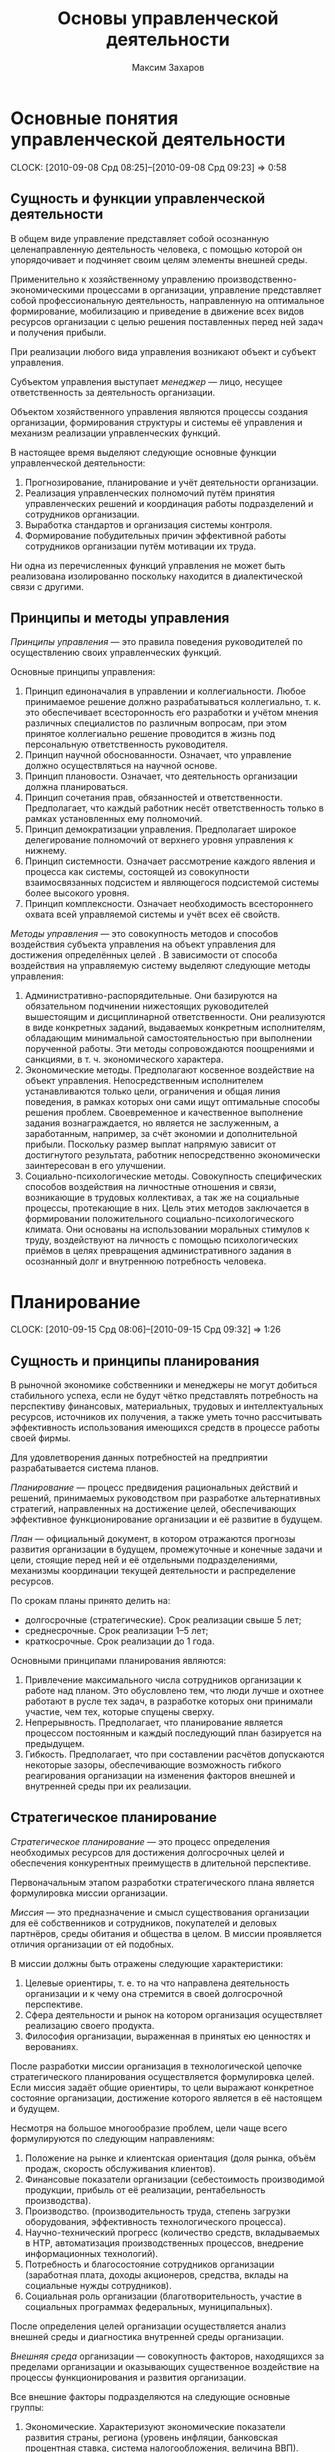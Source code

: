 #+TITLE: Основы управленческой деятельности
#+AUTHOR: Максим Захаров
#+STARTUP: indent

* Основные понятия управленческой деятельности
  CLOCK: [2010-09-08 Срд 08:25]--[2010-09-08 Срд 09:23] =>  0:58

** Сущность и функции управленческой деятельности

В общем виде управление представляет собой осознанную целенаправленную деятельность человека, с помощью которой он упорядочивает и подчиняет своим целям элементы внешней среды.

Применительно к хозяйственному управлению производственно-экономическими процессами в организации, управление представляет собой профессиональную деятельность, направленную на оптимальное формирование, мобилизацию и приведение в движение всех видов ресурсов организации с целью решения поставленных перед ней задач и получения прибыли.

При реализации любого вида управления возникают объект и субъект управления.

Субъектом управления выступает /менеджер/ --- лицо, несущее ответственность за деятельность организации.

Объектом хозяйственного управления являются процессы создания организации, формирования структуры и системы её управления и механизм реализации управленческих функций.

В настоящее время выделяют следующие основные функции управленческой деятельности:
1) Прогнозирование, планирование и учёт деятельности организации.
2) Реализация управленческих полномочий путём принятия управленческих решений и координация работы подразделений и сотрудников организации.
3) Выработка стандартов и организация системы контроля.
4) Формирование побудительных причин эффективной работы сотрудников организации путём мотивации их труда.

Ни одна из перечисленных функций управления не может быть реализована изолированно поскольку находится в диалектической связи с другими.

** Принципы и методы управления

/Принципы управления/ --- это правила поведения руководителей по осуществлению своих управленческих функций.

Основные принципы управления:
1) Принцип единоначалия в управлении и коллегиальности. Любое принимаемое решение должно разрабатываться коллегиально, т. к. это обеспечивает всесторонность его разработки и учётом мнения различных специалистов по различным вопросам, при этом принятое коллегиально решение проводится в жизнь под персональную ответственность руководителя.
2) Принцип научной обоснованности. Означает, что управление должно осуществляться на научной основе.
3) Принцип плановости. Означает, что деятельность организации должна планироваться.
4) Принцип сочетания прав, обязанностей и ответственности. Предполагает, что каждый работник несёт ответственность только в рамках установленных ему полномочий.
5) Принцип демократизации управления. Предполагает широкое делегирование полномочий от верхнего уровня управления к нижнему.
6) Принцип системности. Означает рассмотрение каждого явления и процесса как системы, состоящей из совокупности взаимосвязанных подсистем и являющегося подсистемой системы более высокого уровня.
7) Принцип комплексности. Означает необходимость всестороннего охвата всей управляемой системы и учёт всех её свойств.

/Методы управления/ --- это совокупность методов и способов воздействия субъекта управления на объект управления для достижения определённых целей . В зависимости от способа воздействия на управляемую систему выделяют следующие методы управления:
1) Административно-распорядительные. Они базируются на обязательном подчинении нижестоящих руководителей вышестоящим и дисциплинарной ответственности. Они реализуются в виде конкретных заданий, выдаваемых конкретным исполнителям, обладающим минимальной самостоятельностью при выполнении порученной работы. Эти методы сопровождаются поощрениями и санкциями, в т. ч. экономического характера.
2) Экономические методы. Предполагают косвенное воздействие на объект управления. Непосредственным исполнителем устанавливаются только цели,  ограничения и общая линия поведения, в рамках которых они сами ищут оптимальные способы решения проблем. Своевременное и качественное выполнение задания вознаграждается, но является не заслуженным, а заработанным, например, за счёт экономии и дополнительной прибыли. Поскольку размер выплат напрямую зависит от достигнутого результата, работник непосредственно экономически заинтересован в его улучшении.
3) Социально-психологические методы. Совокупность специфических способов воздействия на личностные отношения и связи, возникающие в трудовых коллективах, а так же на социальные процессы, протекающие в них. Цель этих методов заключается в формировании положительного социально-психологического климата. Они основаны на использовании моральных стимулов к труду, воздействуют на личность с помощью психологических приёмов в целях превращения административного задания в осознанный долг и внутреннюю потребность человека.

* Планирование
  CLOCK: [2010-09-15 Срд 08:06]--[2010-09-15 Срд 09:32] =>  1:26
  
** Сущность и принципы планирования

В рыночной экономике собственники и менеджеры не могут добиться стабильного успеха, если не будут чётко представлять потребность на перспективу финансовых, материальных, трудовых и интеллектуальных ресурсов, источников их получения, а также уметь точно рассчитывать эффективность использования имеющихся средств в процессе работы своей фирмы.

Для удовлетворения данных потребностей на предприятии разрабатывается система планов.

/Планирование/ --- процесс предвидения рациональных действий и решений, принимаемых руководством при разработке альтернативных стратегий, направленных на достижение целей, обеспечивающих эффективное функционирование организации и её развитие в будущем.

/План/ --- официальный документ, в котором отражаются прогнозы развития организации в будущем, промежуточные и конечные задачи и цели, стоящие перед ней и её отдельными подразделениями, механизмы координации текущей деятельности и распределение ресурсов.

По срокам планы принято делить на:
- долгосрочные (стратегические). Срок реализации свыше 5 лет;
- среднесрочные. Срок реализации 1--5 лет;
- краткосрочные. Срок реализации до 1 года.

Основными принципами планирования являются:
1) Привлечение максимального числа сотрудников организации к работе над планом. Это обусловлено тем, что люди лучше и охотнее работают в русле тех задач, в разработке которых они принимали участие, чем тех, которые спущены сверху.
2) Непрерывность. Предполагает, что планирование является процессом постоянным и каждый последующий план базируется на предыдущем.
3) Гибкость. Предполагает, что при составлении расчётов допускаются некоторые зазоры, обеспечивающие возможность гибкого реагирования организации на изменения факторов внешней и внутренней среды при их реализации.

** Стратегическое планирование

/Стратегическое планирование/ --- это процесс определения необходимых ресурсов для достижения долгосрочных целей и обеспечения конкурентных преимуществ в длительной перспективе.

Первоначальным этапом разработки стратегического плана является формулировка миссии организации.

/Миссия/ --- это предназначение и смысл существования организации для её собственников и сотрудников, покупателей и деловых партнёров, среды обитания и общества в целом. В миссии проявляется отличия организации от ей подобных.

В миссии должны быть отражены следующие характеристики:
1) Целевые ориентиры, т. е. то на что направлена деятельность организации и к чему она стремится в своей долгосрочной перспективе.
2) Сфера деятельности и рынок на котором организация осуществляет реализацию своего продукта.
3) Философия организации, выраженная в принятых ею ценностях и верованиях.

После разработки миссии организация в технологической цепочке стратегического планирования осуществляется формулировка целей. Если миссия задаёт общие ориентиры, то цели выражают конкретное состояние организации, достижение которого является в её настоящем и будущем.

Несмотря на большое многообразие проблем, цели чаще всего формулируются по следующим направлениям:
1) Положение на рынке и клиентская ориентация (доля рынка, объём продаж, скорость обслуживания клиентов).
2) Финансовые показатели организации (себестоимость производимой продукции, прибыль от её реализации, рентабельность производства).
3) Производство. (производительность труда, степень загрузки оборудования, эффективность технологического процесса).
4) Научно-технический прогресс (количество средств, вкладываемых в НТР, автоматизация производственных процессов, внедрение информационных технологий).
5) Потребность и благосостояние сотрудников организации (заработная плата, доходы акционеров, средства, вклады на социальные нужды сотрудников).
6) Социальная роль организации (благотворительность, участие в социальных программах федеральных, муниципальных).

После определения целей организации осуществляется анализ внешней среды и диагностика внутренней среды организации.

/Внешняя среда/ организации --- совокупность факторов, находящихся за пределами организации и оказывающих существенное воздействие на процессы функционирования и развития организации.

Все внешние факторы подразделяются на следующие основные группы:
1) Экономические. Характеризуют экономические показатели развития страны, региона (уровень инфляции, банковская процентная ставка, система налогообложения, величина ВВП).
2) Политические. Характеризуют основную политику государства в тех или иных отраслях народного хозяйства, деятельность политических партий.
3) Технологические. Характеризуют возможность появления новых технологий и техники в различных сферах народного хозяйства.
4) Социально-демографический. Характеризует динамику рождаемости и смертности, уровень образования населения.
5) Конкурентные. Характеризуют деятельность конкурента на выбранном сегменте рынка.
6) Потребители. Характеризуются ёмкостью рынка, изменением потребительских предпочтений, приверженностью потребителей торговой марке.
7) Поставщики. Количество поставщиков и возможность из влияния на деятельность организации.

Диагностика внутренней среды организации осуществляется по следующим основным направлениям:
1) Маркетинг:
   - политика ценообразования;
   - система продвижения предложения продукта.
2) Финансы:
   - рентабельность производства;
   - финансовая устойчивость;
   - платёжеспособность предприятия.
3) Производство:
   - эффективность использования производственных мощностей;
   - эффективность системы сбыта и снабжения;
   - эффективность системы транспортировки и складирования товара.
4) Персонал:
   - уровень квалификации сотрудников;
   - эффективность система подготовки и переподготовки кадров;
   - эффективность система мотивации сотрудников.
5) Организационная структура:
   - эффективность системы коммуникации между структурными подразделениями;
   - распределение полномочий и  ответственности;
   - соответствие организационной структуры предприятия современным условиям.

<2010-09-22 Срд>
Для анализа возможностей угроз, возникающих во внешней среде организации, а также сильных и слабых сторон применяется метод SWOT.

Этот метод предполагает построение матрицы.

|                | Возможность | Угроза |
|----------------+-------------+--------|
| Сильн. стороны | СИВ         | СИУ    |
| Слаб. стороны  | СЛВ         | СЛУ    | 

После проведения SWOT-анализа разрабатывается стратегия организации, которая формируется в достаточно общих выражениях и затем детализируется при разработке текущих планов.

Стратегия разрабатывается применительно к двум процессам:
- функционирования организации,
- и её развития.

/Стратегия функционирования/ может строится в трёх вариантах:
1) Стратегия лидерства в снижении издержек. Ориентирует организацию на получение дополнительной прибыли за счёт снижения постоянных издержек.
2) Стратегия дифференциации. Состоит в концентрации усилий организации в определённых приоритетных направлениях, где она пытается достичь превосходства над другими.
3) Стратегия фокусирования. Основывается на достижении конкурентных преимуществ в определённом сегменте отраслевого рынка путём реализации одного из вышеуказанного вариантов.

/Стратегия развития/ может разрабатываться по одному из следующих вариантов:
1) Стратегия роста. Предполагает завоевание значительной доли рынка в короткий период времени. Она разрабатывается, как правило, для инновационных продуктов или видов деятельности.
2) Стратегия умеренного роста. Предполагает постепенное увеличение доли рынка и присуще организациям, твёрдо стоящим в бизнесе и действующем в традиционных сферах.
3) Стратегия сокращения масштабов. Возникает в периоды перестройки, когда необходимо избавиться от всего устаревшего.
4) Комбинированная стратегия. Предполагает сочетание различных вариантов, в результате чего одни подразделения организации развиваются быстро, другие умеренно, третьи сокращают масштабы своей деятельности.

** Бизнес-план как основа стратегического планирования

Бизнес-план является специфической формой стратегического плана и обычно разрабатывается при создании организации, при расширении масштабов её деятельности, привлечении крупных займов и инвестиций и т. д.

Унифицированная структура типового бизнес-плана имеет следующий вид:
1) Обобщённое резюме. Здесь в краткой форме приводятся данные о фирме, описание товара, являющего основным объектом разрабатываемого проекта, краткая характеристика производства, если оно существует или параметры планируемого производства, сумма необходимых инвестиций. Объём данного раздела не должен превышать двух страниц. Он оформляется после того, как разработаны все другие разделы бизнес-плана.
2) Описание товара или услуги. Здесь представляются основные свойства товара и их основные преимущества по сравнению с существующими на рынке.
3) Конкуренты и конкурентоспособность товара. Здесь представляются данные об основных конкурентах, существующих на рынке, а также об их положении на данном рынке. Здесь также анализируется основные преимущества и недостатки вновь организуемого бизнеса по сравнению с потенциальными конкурентами.
4) Изучение рынка товара. Здесь производится сегментация рынка, определяется ёмкость данного сегмента рынка, выявляются потребительские предпочтения, определяется степень приверженности потребителя к тем или иным торговым маркам, здесь же указывается прогнозируемый объём продаж.
5) План маркетинга. Описывается политика продвижения и предложения товара, а также система ценообразования.
6) План производства. Указывается состав и структура необходимого оборудования, определяется численность персонала организации, отражается организационная структура управления предприятием, устанавливается организационно-правовая форма хозяйства.
7) Финансовый план. Здесь отражаются все необходимые затраты на реализацию проекта, а также возможные доходы; устанавливается срок окупаемости проекта. Как правило, расчёты представляются следующим образом:
   - первый год --- помесячно;
   - второй год --- поквартально;
   - третий --- погодично.
8) Приложение. Включает документы, позволяющие подтвердить или дать более детальное представление об информации, приведённой в бизнес-плане.

** Текущее планирование

Текущее планирование представляется краткосрочными и оперативными планами.

/Краткосрочные планы/ охватывают годовой период. Они разрабатываются на уровне предприятия в виде производственной программы на основании поступивших заказов, после чего конкретизируется для отдельных цехов на год квартал или месяц. В этих планах отражаются данные о необходимом количестве работников, размере материальных затрат.

/Оперативные планы/ представляют собой задание для участков и бригад с учётом возможностей их выполнения на каждом рабочем месте.

* Стиль руководства коллективом

** Руководитель и его функции

На различных уровнях в управленческой иерархии можно выделить 3 типа руководителей:
1) Высшего звена.
2) Среднего звена.
3) Низового звена.

Основные задачи руководителей высшего звена организации состоят в определении её миссии, политики, стандартов деятельности, формирование организационной структуры и системы управления.

Высшее руководство реализуется в составе команды, которую подбирает первое лицо, занимающее свою должность на основании контракта с собственником и несущее полную ответственность за состояние и результаты работы организации.

Руководители среднего звена назначаются и освобождаются от должности первым лицом и несут ответственность перед ним за выполнение полученных заданий и сохранность имущества вверенных ему подразделений они управляют деятельностью своих подразделений.

В рамках компетенции им представлено право решать кадровые вопросы, поощрять и наказывать своих подчинённых.

Руководители низового звена работают непосредственно с исполнителями и несут полную ответственность за их работу.

Руководители всех звеньев помимо официальных обязанностей несут неофициальные. Они состоят в справедливом и уважительном отношении к работникам, проявлении интереса к их здоровью, личным проблемам, всестороннем содействии в профессиональной деятельности и всесторонней помощи.

Руководители выполняют следующие управленческие функции:
1) Межличностные ---  увлекает сотрудников на достижение целей и обеспечивает взаимодействие специалистов команды управления.
2) Информационная --- является центров, концентрирующем информацию и распространяющем её среди подчинённых.
3) Решающая --- планирует и начинает изменения в организации, координирует деятельность специалистов в нестандартных ситуациях и распределяет ресурсы.

По отношению к организации и взаимодействию с ней руководителя подразделяются на:
1) Ориентированные на себя. Стремятся к безраздельной власти и, использую своих подчиненных, воюют против всех, внутренне считая их если не реальными, то потенциальными врагами. В зависимости от используемой тактики, они делятся на "львов", действующих в открытую и "лис", занимающихся интригами. Такие руководители на практике больше разрушают, чем создают.
2) Ориентированные на организацию. Такие руководители обладают следующими качествами:
   - профессиональные:
     + широта взглядов, базирующаяся на эрудиции и знаниях;
     + стремление к приобретению новых знаний;
     + критическое восприятие и переосмысление окружающей действительности;
     + поиск новых форм и методов работы;
   - личные:
     + высокие моральные стандарты;
     + высокие уровень внутренней культуры;
     + психическое и физическое здоровье;
     + отзывчивость, благожелательное отношение к людям;
   - деловые:
     + стремление к лидерству в любых обстоятельствах;
     + контактность и коммуникабельность;
     + инициативность;
     + способность управлять собой, рабочим временем и окружающими;
     + готовность идти на риск и увлекать за собой подчинённых.

** Власть и способы её реализации

Власть означает способность определённой личности влиять на окружающих с целью подчинения их своей воле. Руководителю она позволяет осуществлять управление и направлять действия подчинённых в русла интересов организации.

Власть бывает формальной и реальной.

/Формальная власть/ --- это власть должности, обусловленная официальным местом лица в структуре управления. Она измеряется числом подчинённых или объёмом подконтрольных ресурсов, либо тем и другим.

/Реальная власть/ --- это власть как должности, так и авторитета. Она обусловлена местом лица в официальной и неофициальной системе отношений и измеряется числом людей, которые неформально готовы подчиниться данному лицу.

Существует несколько форма власти:
1) Власть принуждения. Основана на зависимости и страхе, что отказ от выполнения требований того, в чьих руках находится власть повлечёт за собой негативные последствий. Однако данная форма власти малоэффективна, т. к. действует только в ограниченных зонах контроля и не создаёт у исполнителей заинтересованности в работе и стимула к труду.
2) Власть на ресурсы. Основана на власти над материальными ресурсами, в т. ч. и денежными, которые позволяют их обладателями диктовать свою волю другим.
3) Власть внутреннего подчинения. Основана на 3 основных причинах внутренней потребности подчинения:
   - традиции;
   - личной харизмы;
   - убеждённости.

Прочность власти зависит от многих субъективных обстоятельств, но в целом имеет тенденцию к ослаблению. Это обусловлено следующими факторами:
1) Сокращается разрыв уровня образования между руководителями и подчинёнными.
2) Основу организации начинают составлять узкие специалисты, обладающие уникальной квалификацией, и, в этой связи, малоподвластные.
3) Со временем уменьшаются традиции в жизни цивилизованных стран.

** Основы и концепции лидерства

Должность создаёт предпосылки для лидерства, но автоматически таковым его не делает. В коллективе с уровнем развития выше среднего лидер является эмоциональным центром, готовым подбодрить и помочь. В коллективе с высоким уровнем развития лидер является источником идей и консультантом по самым сложным проблемам.

Лидер часто вступает в конфликт с администрацией, если её решения противоречат интересам представляемого им коллектива. Бороться с этим явлением практически невозможно, т. к. давление на лидера вызывает у коллектива ещё большее сплочение и противостояние администрации, поэтому администрации лучше идти на компромисс, предложив лидеру официальную должность, тем самым совместив границы формального и неформального коллектива.

Существует несколько концепций лидерства. Представители первой концепции утверждали, что лидерские качества являются врождёнными и их невозможно воспитать. Представители второй концепции считали, что главную роль в деле становления лидера играют не личные качества человека, а манера его взаимоотношений с окружающими. При этом этим манерам можно научить любого человека. Представители третьей теории утверждали, что лидер должен уметь находить наиболее подходящий стиль руководства в зависимости не только от качеств и манер поведения коллектива, но и от характера конкретной ситуации, которую сам лидер для достижения успеха должен правильно понимать.  

** Стиль управления

/Стиль управления/ --- это своеобразный метод воздействия на подчинённых с целью получения необходимого результата. Различают одномерные и многомерные стили управления.

Одномерные обусловлены каким-то одним фактором управления. Среди них выделяют:
1) Авторитарные. Основываются на отдаче подчинённым в приказной форме распоряжений, не объясняя, как они соотносятся с общими целями и задачами деятельности организации, при этом руководитель определяет не только содержание заданий, но и конкретные способы их выполнения. В данном стиле управления отдаётся предпочтение наказаниям, официальному характеру отношений, дистанцированию с подчинёнными. Этот стиль с успехом используется в кризисных ситуациях, на военной службе и других службах.
2) Демократический. Предполагает, что руководитель доверяет подчинённым по большинству решаемых проблем, прислушивается к их советам, поддерживает с ними полуофициальные отношения. В данном стиле управления преобладает высокая степень децентрализации полномочий.
3) Либеральный. Основывается на том, что руководитель сводит до минимума своё вмешательство в управлении подчинёнными. При данном стиле руководитель ставит перед исполнителями проблему, создаёт необходимые организационные условия, а исполнители самостоятельно определяют способы решения проблемной ситуации.

Многомерные стили представляют собой комплекс мер дополняющих одномерные стили.

* Управление кадрами

** Персонал как объект управления

** Технологии управления персоналом в организации

*** Найм

Управление персоналом в организации начинается с процедуры найма.

/Наём на работу/ --- это ряд действий, направленный на привлечение кандидатов, обладающих качествами, необходимыми для достижения целей, поставленных в организации. Существует два возможных источника найма:
1) Внутренний (из работников организации).
2) Внешний (из людей, до этого никак не связанных с организацией). При отборе кандидатов на вакантную должность используются специальные методики, которые учитывают систему деловых и личностных характеристик претендента.

*** Подбор и расстановка персонала

/Подбор и расстановка персонала/ --- процесс рационального распределения работников организации по структурным подразделениям и рабочим местам с соответствии с принятой в организации системой разделения и кооперации труда с одной стороны и способностями, психофизиологическими и деловыми качествами работников, отвечающими требованиям содержания выполняемой работы с другой стороны. При этом преследуются две цели:
1) Формирование активно действующих трудовых коллективов в рамках структурных подразделений.
2) Создание условий для профессионального роста каждого работника.

Подбора и расстановка кадров производится по следующим принципам:
1) Принцип соответствия. Означает соответствие деловых и нравственных качеств претендента требованиям занимаемых должностей.
2) Принцип перспективности. Основывается на учёте следующих условий:
   - установление возрастного ценза для различных категорий должностей;
   - определение продолжительности периода работы в одной должности и на одном и том же участке работы.
   - возможность изменения профессии или специальности, организация систематического повышения квалификации.
3) Принцип сменяемости. Заключается в том, что лучшему использованию персонала должны способствовать внутри-организационные трудовые перемещения, под которыми понимаются процессы изменения места работников в системе разделения труда, а также смены места приложения труда в рамках организации.

*** Адаптация

/Адаптация/ --- взаимное приспособление работника и организации, основывающееся на постепенной врабатываемости сотрудника в новых профессиональных, социальных и организационно-экономических условиях труда.

Адаптация должна предполагать как знакомство с производственными особенностями организации, так и включение в коммуникационные сети, знакомство с персоналом, корпоративными особенностями и т. д.

*** Планирование и контроль деловой карьеры

Заключается в том, что с момента принятия работника в организацию и до предполагаемого увольнения с работы необходимо организовать планомерное продвижение работника по системы должностей и рабочих мест.

Работник должен знать не только свои перспективы на краткосрочный и долгосрочный период, но и то, каких показателей он должен добиться, чтобы рассчитывать на продвижение по службе.

Процесс планирования карьеры начинается с выявления потребностей, интересов и потенциальных возможностей работника.

Основой планирования карьеры является /карьерограмма/. Это специальный документ, составляемый на 5--10 лет, который содержит с одной стороны обязательства администрации по горизонтальному и вертикальному перемещению работников, а с другой стороны его обязательства повышать уровень образования, квалификации и профессионального мастерства.

** Мотивация персонала

/Мотивация/ представляет собой процесс формирования побудительных причин, оказывающих воздействие на поведение человека в целях более эффективного достижения поставленных задач. В рамках организации это проявляется в более добросовестном, ответственном и настойчивом выполнении сотрудниками служебных обязанностей.

Мотивировать можно деятельность или её результат. Мотивация деятельности выступает в форме текущего поощрения, величина которого должна быть минимальной, чтобы постоянно поддерживать заинтересованность работника в продолжении нужной деятельности и при этом не истощать ресурсы организации.

Мотивировка результата выступает в форме итогового вознаграждения по достигнутым результатам. Оно должно быть справедливым, отражать истинный вклад каждого и создавать стремление работать в будущем ещё лучше.

Мотивация может носить как экономический, так и неэкономический характер.

Суть /экономических мотивов/ состоит в том, что люди в результате выполнения требований, предъявляемых к ней организацией получают определённые материальные выгоды, повышающие их благосостояние. Они могут быть прямыми и косвенными.

/Прямая/ экономическая мотивация выражается в форме денежных доходов, связанных с трудовой деятельностью (заработная плата, премии).

/Косвенная/ экономическая мотивация основана на стимулировании свободным временем. Она выражается в следующих формах:
- сокращённом рабочем дне;
- увеличенном отпуске для компенсации повышенных физических или нервно-эмоциональных затрат;
- скользящем или гибком графике, делающих режим работы более удобным для человека, что позволяет ему заниматься другими делами;
- предоставление отгулов за часть сэкономленного при выполнении работы времени.

К /неэкономическим способам/ мотивации относятся организационные и моральные.

/Огранизационные/ способы включают в себя:
1) Мотивация целями. Должна побудить в сотруднике сознание того, что достижение определённых целей принесёт всему коллективу определённые блага.
2) Мотивация участием в делах организации. Предполагает, что работникам предоставляется право голоса при решении ряда проблем, а также вовлечения в процесс коллективного творчества и консультирование по определённым вопросам.
3) Мотивация обогащением труда. Заключается в предоставлении работникам более содержательной, важной, социально-значимой работы с широкими перспективами должностного и профессионального роста.

К /моральным/ методам мотивации относятся:
1) Личное признание. Его суть состоит в том, что особо отличившиеся работники получают право подписывать документы, в разработке которых они принимали участие, постановке личного клейма, персонально поздравляются организацией по случаю праздников и семейных дат.
2) Публичное признание. Состоит в широком распространении информации о достижениях работников через различные средства информации.
3) Похвала. Она должна следовать за любыми достойными действиями исполнителей. К ней предъявляются следующие требования:
   - дозированность;
   - последовательность;
   - регулярность;
4) Критика. Должна быть неотвратимой, т. е. следовать за допущенными ошибками. Она должна быть конструктивной, стимулировать действий работника, направленные не исправление ошибок и указывать на их возможные варианты. К правилам критики относятся:
   - конфиденциальность;
   - доброжелательность, создаваемая за счёт снижения обвинительного акцента, внесения элементов похвалы;
   - уважительное отношение к личности критикуемого;
   - аргументированность;
   - подчёркивание возможности устранения недостатков и демонстрация готовности придти на помощь.

* Организационная структура управленческой деятельностью в учреждении

** Понятие организация. Её значение в менеджменте

Под организацией понимается объединённая группа лиц, взаимодействующих друг с другом посредством материальных, экономических, правовых и других факторов ради решения стоящих перед ними задач и достижения целей.

Основными признаками организации являются:
1) Наличие цели. То, к чему стремятся все члены организации.
2) Правовой статус. Характеризует обособленность юридического лица, функционирующего на основе определённой организационно-правовой формы.
3) Обособленность. Выражается в замкнутости внутренних процессов, которые обеспечивает наличие границ, отделяющих организацию от внешнего окружения.
4) Саморегулирование. Предполагает возможность в определённых рамках самостоятельно решать те или иные вопросы организационной жизни и по-своему с учётом конкретных обстоятельств и реализовывать внешние команды.
5) Организационная культура. Представляет собой совокупность установившихся традиций, ценностей и верований, которые во многом определяют характер взаимоотношений и направленность поведения людей.

** Принципы построения организации

Выделяют следующие принципы проектирования системы организационного управления:
1) Принцип соответствия объектам и субъектам управления. Заключается в том, что структура управления должна формироваться прежде всего исходя из особенностей объекта управления. Состав подразделений организации, характер взаимосвязи между ними определяются спецификой функционирования как отдельных структурных звеньев, так и системы в целом.
2) Принцип управляемости. Предполагает фиксирование соотношения руководителя и числа подчинённых ему работников.
3) Принцип системного подхода. Требует при проектировании структуры управления формирования полной совокупности управленческих решений, реализующих все цели функционирования организации.
4) Принцип адаптации. Предполагает построение такой организационной структуры, которая будет гибко реагировать на изменение как внешней, так и внутренней среды организации.
5) Принцип специализации. Предполагает, что проектирование структуры управления необходимо вести таким образом, чтобы обеспечить технологическое разделение труда при формировании структурных подразделений.
6) Принцип централизации. Означает, что при проектировании структуры управления необходимо изменять управленческие работы с повторяющимся характером операций, однородностью приёмов и методов их выполнения.
7) Принцип функциональной регламентации. Предполагает группировку функциональных звеньев на каждом организационном уровне т. о., чтобы каждое звено работало на достижение конкретной совокупности целей и несло полную ответственность за качество выполнения своих функций.
8) Принцип правовой регламентации. Создание любого подразделения должно быть закреплено нормативно-правовой документацией, которая отражает условия и порядок функционирования данного подразделения, а также его значимости и самостоятельности.

** Типы организационной структуры

Различают следующие типы организационной структуры управления:
1) Линейная. При данной структуре управления руководители подразделений низших ступеней непосредственно подчиняются одному руководителю более высокого уровня управления и связаны  с вышестоящей структурой через него. При такой организации управления один руководитель отвечает за весь объём деятельности подчинённых ему подразделений и передачу управленческих решений каждому из подразделений одного уровня происходит только от одного начальника. Основным недостатком данной структуры управления является то, что руководитель обязан быть высококвалифицированным специалистом в различных сферах деятельности.
2) Функциональная структура. В её основе лежит принцип полноправного распорядительства --- каждый руководитель имеет право давать указания исполнителям по вопросам, входящим в его компетенцию. Такая децентрализация работ между подразделениями позволят ликвидировать дублирование решения задач управления отдельными службами и создаёт возможность для специализации подразделений по выполнению работ, что значительно повышает эффективность функционирования аппарата управления. Данная структура управления имеет ряд недостатков:
   - каждый исполнитель получает указания, одновременно идущие по нескольким каналам связи от разных руководителей;
   - данная структура способствует развитию психологической обособленности отдельных руководителей, считающих задачи своих подразделений задачами первостепенной важности.
3) Линейно-функциональная. Основана на сочетании преимуществ линейной и функциональной форм. Данный тип сохраняет принцип единоначалия. Это объясняется тем, что линейный руководитель устанавливает очерёдность в решении комплекса задач, определяя тем самым главную задачу на данном этапе, а также время и конкретных исполнителей. Деятельность функциональных руководителей при этом сводится к поискам рациональных вариантов решения задач, умелому доведению своих рекомендаций до линейного руководителя, который на этой основе сможет обеспечить эффективное управление. Т. о. появляется возможность привлечения к управлению высококвалифицированных специалистов и обеспечение наилучших условий руководителя для решения более важных проблем.
4) Линейно-штабная структура управления. Также построена по принципу функционального разделения управленческого труда, используемого в штабных службах разных уровней. Главная задача линейных руководителей здесь заключается в координации действий функциональных служб и направлении их в русло общих интересов организации. Основными задачами штаба являются: получение и анализ информации, подготовка решений, консультирование руководства, содействие в проведении контроля.
5) Дивизиональная структура управления. Основана на выделении крупными компаниями из своего состава производственных подразделений с предоставлением им определённой самостоятельности в о осуществлении оперативного управления. При этом важнейшие функции управления остаются в виде нецентрального аппарата, который разрабатывает стратегию развития организации в целом, решает проблему инвестирования, научных исследований и разработок. Структурирование организаций по отделениям производится как правило по одному из 3 критериев:
   - по видам выпускаемой продукции или предоставляемых услуг (продуктовая специализация);
   - по ориентации на те или иные группы потребителей (потребительская специализация);
   - по обслуживаемым территориям (территориальная специализация).
6) Матричная структура управления. Построена на основе принципа двойного подчинения исполнителей. С одной стороны --- непосредственному руководителю функционального подразделения, с другой --- руководителю проектной группы. При такой организации руководитель проекта взаимодействуют с двумя группами подчинённых:
   - с членами проектной группы;
   - с другими работниками функциональных подразделений, подчиняющихся им временно и по ограниченному кругу вопросов.
7) Бригадная структура управления. Предполагает формирование небольших мобильных команд, специализированных на удовлетворении той или иной потребности и полностью ответственных за результаты своей производственно-хозяйственной деятельности. Принципы построения бригадной структуры управления:
   - автономная работа бригад, состоящих из рабочих, специалистов и управленцев;
   - предоставление каждой бригаде прав самостоятельно принимать решения и координировать действий с другими бригадами, в т. ч. привлечение сотрудников других бригад для решения конкретных проблем.
8) Корпоративная структура управления. Отличается максимальной централизацией руководства. Для неё характерна стандартизация деятельности организации и тенденции к "уравниловке". Централизованной распределение ресурсов. Доминирование интересов производства над интересами человека. Одобрение послушания и исполнительности.
9) Эдхократические структуры управления. Основаны на высокой степени свободы в действиях работников, их компетенции и умении решать возникающие проблемы. К особенностям относятся:
   - работа в высокотехнологичных областях, требующая высокой квалификации, творчества и эффективной совместной деятельности;
   - наличие неформальных вертикальных и горизонтальных связей
   - отсутствие жёсткой привязки человека к выполнению к одной конкретной функции.
10) Партисипативные организации. Ориентированы на участие работников в процессе управления. При этом обеспечивается более полная мотивированность труда, и формируется чувство собственника. В таких организациях работники могут участвовать в принятии решений, в процессе постановки целей, в решении тактических и оперативных задач.
11) Предпринимательские организации. Формируются предпринимательские ячейки, осуществляющие бизнес-деятельность. Предпринимательские ячейки сами выбирают вид деятельности, определяют цели и способы их достижения. Консультанты (бизнес-тренеры) оказывают помощь в организации бизнес-процессов. Ресурсы организации находятся в распоряжении предпринимательских ячеек.

По своей экономической сути организации подразделяются на коммерческие, основанные на получение прибыли и некоммерческие, основанные на возмездном удовлетворении потребностей членов организации.

Важным признаком организации является также имидж организации, который подразумевает образ, складывающийся у клиентов, партнёров и общественности. Его основу составляют стиль отношений и официальная атрибутика (название, эмблема, товарный знак).

Выбор названия фирмы --- дело вкуса её владельца, однако, необходимо учитывать в данной области следующие принципы:
1) Название по возможности должно быть кратким, оригинальным и не содержать чрезмерных претензий.
2) Перестановка букв в названии не должна приводить к негативному толкованию.
3) Название требует осторожного отношения к сокращению, аббревиатуре.

Символика фирмы, включающая эмблему и цветовую гамму должна разрабатываться со вкусом и чувством меры, быть современной и отражать хотя бы в общих чертах то, что отражает фирмы.

** Организационно-правовые и экономические основы управления организацией

Предпринимательская деятельность осуществляется в рамках определённой организационно-правовой формы хозяйствования.

В настоящее время существует 2 принципиально отличных формы хозяйствования:
1) Индивидуально-трудовая деятельность. Оформляется соответствующим свидетельством и имеет упрощённую систему отчёта перед налоговыми органами. Предприниматели, осуществляющие деятельность на основе образования юридического лица, используют одну из следующих форм:
   - /товарищество/:
     * полное товарищество. Его участники в соответствии с заключённым между собой учредительным договором занимаются предпринимательской деятельностью и несут ответственность за принятое решение и возникшие обязательства всем своим имуществом, даже после 2 лет после выхода из товарищества. Прибыли и убытки распределяются пропорционально вкладу в складочный капитал;
     * товарищество на вере. Представляет собой объединение, в которое наряду с участниками, непосредственно осуществляющими предпринимательскую деятельность (комплиментарии) входят члены-вкладчики (коммандисты), которые несут ответственность только в пределах величины своего вклада не принимая участия в предпринимательской деятельности и управлении;
   - /общества/:
     * общества с ограниченной ответственностью. Его уставный капитал образуется из долей участников и фиксируется в учредительном договоре (размер уставного капитала ограничен и определяется законодательством). В пределах своей доли участники несут ответственность в пределах за деятельность общества.
     * общества с дополнительной ответственностью. Строятся по принципу ООО, однако, здесь имеет место дополнительная ответственность, которая предусматривает ответственность участников всем своим имуществом по обязательствам общества в размерах, кратных величине взноса. Кроме того, при банкротстве одного из участников его долги распределяются между всеми остальными.
     * акционерные общества. Капитал этих организаций распределён на акции, которые могут свободно отчуждаться участниками (акционерные общества открытого типа), либо распространяться только среди участников или узкого круга доверенных лиц, а сторонним лицам реализовываться только с общего согласия (ЗАО). В учредительном договоре акционерного общества определятся величина уставного капитала, виды и порядок размещения акций. Высшим органом управления является общее собрание акционеров. Руководство текущей деятельностью осуществляет исполнительный орган, подчинённый совету директоров и общему собранию.
   - /кооперативы/.
     * производственные кооперативы. Создаются на основе складочного (паевого) капитала и предполагает обязательное трудовое участие в деятельности кооператива. Доход среди участников кооператива, а также имущество при его ликвидации распределяется в соответствии с трудовым вкладом.
     * потребительский кооператив. Организуется с целью удовлетворения потребностей членов кооператива.
   - /некоммерческие организации/:
     * союз. Объединение юридических и физических лиц, создаваемого с целью защиты интересов защиты учредителей в законодательных органах власти и международным организациях.
     * ассоциация. Объединение физических и юридических лиц с целью координации деятельности и предоставления различного рода информационных и консультационных услуг.
3) Деятельность с образованием юридического лица.

** Организационные процессы в системы управления

/Полномочия/ --- это совокупность официально представленных прав и обязанностей самостоятельно принимать решения и отдавать распоряжения в интересах предприятия.

Полномочия являются ограниченным правом должностного лица на использование ресурсов и командования людьми.

Средством при помощи которого руководство устанавливает отношения между уровнями полномочий является /делегирование/.

Делегирование означает передачу права принятия определённых решений на нижестоящий уровень управления, а также ответственности за их выполнение.

Полномочия делегируются должности, а не субъекту, который занимает её в данный момент.

Когда субъект меняет работу, он теряет полномочия старой должности и получает полномочия новой.

В структуре управления полномочия подразделяются на линейные и штабные. 

/Линейные/ полномочия передаются непосредственно от начальника к подчинённому и далее по скалярной цепи. Они представляют руководителю узаконенную власть и право принимать определённые решения. Без согласования с другими руководителями.

Делегирование линейных полномочий создаёт иерархию уровней управления организацией.

/Штабные полномочия/ делегируются аппаратно-штабной деятельности, которая нацелена на разгрузку руководителей и помощь в выполнении ими функций.

Каждый элемент управленческой структуры является носителем управленческих полномочий, которые бывают следующих видов:
1) Распорядительные полномочия. Дают их обладателям право принимать решения, обязательные для исполнения теми, кого они касаются.
2) Рекомендательные полномочия. Носят характер предложений и советов. Эти полномочия могут быть предписаны референтам и консультантам.
3) Координационные полномочия. Связаны с выработкой и принятием совместных решений. Они могут возлагаться на комитеты и комиссии, создаваемые на временной и постоянной основе.
4) Согласительные полномочия. Состоят в том, что их обладатель в обязательном порядке высказывает свое мнение о принимаемом решении. Эти полномочия могут носить предостерегающий или блокирующий характер. Первые располагает тот, кто проверяет решения на соответствие с известными нормами (например, юрист). Вторыми тот, без согласия которого не может быть принято решение (например, главный бухгалтер).
5) Контрольно-отчётные полномочия. Представляют возможность их носителям осуществлять в официально установленных рамках проверку деятельности руководителей и исполнителей и направлять полученные результаты в вышестоящие инстанции.

Делегирование полномочий реализуются не только на официальном, но и неофициальной основе и предполагает наличие взаимного доверия между руководителями и подчинёнными.

Зачастую руководители и подчинённые сопротивляются делегированию полномочий.

Многие руководители не верят способности подчинённых, боятся нести ответственность за их возможные неудачи, а зачастую "боятся" своих подчиненных.

Подчинённые в свою очередь уклоняются от дополнительных полномочий по следующим причинам:
1) Нежелание самостоятельно работать.
2) Некомпетентность.
3) Отсутствия веры в себя и боязнь ответственности.

Делегирование полномочий связано с 2-мя важнейшими принципами управления:
1) /Принцип единоначалия/. Означает, что работник должен иметь должен только одного непосредственного руководителя, только от него получать задачи и полномочия и только перед ним отвечать. Реализация этого принципа предполагает строгую субординацию --- работник, у которого возникла какая-либо проблема не может обратиться с ней через голову своего непосредственного руководителя к менеджеру более высокого ранга. Также и руководитель высшего ранга не должен отдавать распоряжения работникам, минуя их непосредственных менеджеров.
2) /Соблюдение нормы управляемости/. Означает, что руководитель может эффективно управлять и контролировать работу только ограниченного числа подчинённых. Величина нормы управляемости определяется сложностью и разнообразием решаемых проблем, однако, как правило составляет от 7 до 10 человек.

** Коммуникационные каналы и сети

Коммуникации --- обмен информацией между людьми.

Коммуникации в организации подразделяются на:
1) Внешние коммуникации --- это обмен информацией между организацией и её внешней средой.
2) Внутренние коммуникации --- это информационные обмены, осуществляемые между элементами организации.

Внутри организации обмены информацией происходят между уровнями руководства (вертикальные коммуникации) и между подразделениями (горизонтальные коммуникации).

Вертикальные коммуникации подразделяются на:
- нисходящие --- информация передаётся с высших уровней руководства на низшие. Т. о. работникам организации сообщают о новых стратегических и тактических целях, конкретных заданиях на определённых период;
- восходящие --- осуществляется передача информации с низших уровней к высшим. С их помощью руководство узнаёт о реальном положении дел в организации, о результатах принятых решений.

Горизонтальные коммуникации представляют собой обмен информацией между структурными подразделениями с целью согласованного выполнения поставленных перед ними задач.

Кроме формальных коммуникаций в организации существуют неформальные, которые основаны на личных и неслужебных отношениях и по которым передаётся неофициальная информация (слухи).

Неформальные коммуникации довольно часто используются руководителями чтобы выяснить реакцию сотрудников на те или иные предполагаемые изменения.

Особенности неформальных коммуникаций --- гораздо большая скорость передачи информации, значительный объём аудитории и сравнительно меньшая достоверность передаваемых сообщений.

* Технологии разработки и принятия управленческих решения
** Сущность и основные свойства управленческих решений

Принятие решений также как и обмен информацией --- это составная часть любой управленческой функции. Необходимость принятия решений возникает на всех этапах процесса управления и связана со всеми участками и аспектами управленческой деятельности.

/Управленческое решение/ --- выбор альтернативы, осуществляемый менеджером в рамках его должностных полномочий и компетенции, основанный на результатах анализа, прогнозирования, оптимизации и экономического обоснования, направленный на достижение целей организации.

Основными свойствами управленческого решения являются:
1) Научная обоснованность. Означает, что решение должно отражать объективные закономерности развития объекта управления и системы управления им.
2) Полномочность. Означает, что решение должно приниматься лицом, имеющим на это право.
3) Директивность. Означает обязательность исполнения управленческого решения.
4) Непротиворечивость. Предполагает согласованность решения с ранее принятыми.
5) Своевременность. Означает, что с момента возникновения проблемной ситуации до принятия решения в объекте управления не должно произойти необратимых явления, делающих это решение ненужным.
6) Точность, ясность, лаконичность формулировки решения --- формулировка управленческого решения не должна допускать разночтения.
7) Экономическая эффективность. Результаты управленческого решения должны быть значительно выше тех затрат, которые были понесены на разработку и реализацию данного решения.
8) Адаптивность. Формулировка управленческого решения должна осуществляться т. о., чтобы была возможность его корректировки в связи с изменяющимися факторами внешней и внутренней среды организации.
9) Реальность. Решение должно разрабатываться и приниматься с учётом объективных возможностей организации и её потенциала
10) Соблюдение действующего законодательства. Решения не должны выходить за рамки правового поля.
11) Наличие обратной связи. В тексте управленческого решения должны быть указаны промежуточные и окончательные сроки контроля хода работ с указанием конкретных контролирующих лиц или подразделений.
12) Комплексность. Означает необходимость учёта всех благоприятных и неблагоприятных факторов, относящихся к решаемой проблеме, а также рационального использования логического мышления лица, принимающего решение, математических методов и вычислительной техники при формировании и выборе решения.

Управленческие решения классифицируются с. о.:
1) По срокам действия:
   - оперативные (срок реализации до 1 месяца);
   - тактические (от 1 месяца до 1 года);
   - стратегические (свыше 1 года).
2) По характеру решаемых задач:
   - технические. Определяют параметры средств производства и производимой продукции;
   - технологические. Определяют характер, содержание и параметры технологических процессов;
   - экономические. Характеризуют экономические параметры деятельности предприятия, его подразделений и процессов;
   - социальные. Обуславливают параметры состояния использования и развития работников предприятия в условиях труда, отдыха и быта.
   - политические. Определяют параметры общественно-политического развития коллективов и индивидуумов, работающих на данном предприятии.
3) По охвату подразделений:
   - общие. Охватывают деятельность всего предприятия;
   - локальные. Направлены на работу какого-либо подразделения, процесса.
4) По форме принятия решений:
   - единоличные. Принимаются одним человеком;
   - коллективные. Разрабатываются и принимаются группой лиц.
5) По способу фиксации:
   - документированные;
   - устные.
6) По методам разработки:
   - формализованные --- разрабатываются по заранее определённому алгоритму;
   - неформализованные --- требуют генерации новых идей.

** Этапы разработки управленческого решения

Процесс разработки и реализации управленческого решения включает следующие этапы:
1) Анализ ситуации. Для возникновения необходимости в управленческом решении должна возникнуть ситуация, сигнализирующая о внутреннем или внешнем воздействии, вызвавшем или способном вызвать отклонение от заданного в нём режима функционирования системы. Анализ ситуации требуем сбора и обработки информации
2) Идентификация проблемы. Под проблемой понимается расхождение между желаемым и реальным состоянием управляемого объекта.
3) Ощущение проблемы и её формулировка. Требует образного и исследовательского мышления менеджера. Кроме того менеджер должен помнить, что все элементы взаимодействия в организации и работа в организации взаимосвязаны, --- решение какой-либо проблемы в одной части организации может вызвать появление проблем в других.
4) Определение критериев выбора. Прежде чем рассматривать возможные варианты решения возникшей проблемы, необходимо определить показатели, по которым будет производиться сравнение альтернатив, выбор оптимальной, а в последствии оценка степени достижения поставленной цели. Желательно, чтобы критерий имел количественное выражение, наиболее полно отражал результаты решения, был простым и конкретным.
5) Разработка альтернатив. В идеале желательно выявить все возможные альтернативные пути решения проблемы, однако на практике руководитель не располагает такими запасами знаний и времени, чтобы сформулировать и оценить каждую возможную альтернативу. Поиск оптимального решения занимает много времени и дорого стоит, поэтому ищут не оптимальный, а достаточно хороший вариант, позволяющий снять проблему и помогающий отсечь заранее непригодные альтернативы. Т. о. из массы возможных отбираются варианты, в реальности выполнения которых нет сомнений.
6) Выбор альтернативы. На этом этапе сравнивают достоинства и недостатки каждой альтернативы и анализируют вероятные результаты их реализации, при этом используют критерии выбора, установленные ранее. С их помощью и производится выбор наилучшей альтернативы. Поскольку выбор осуществляется чаще всего на основе нескольких критериев, он носит характер компромисса.
7) Оформление и согласование решения. Под согласованием понимается процесс доведения сути решения до будущего исполнителя, при этом необходимо получить мнение по поводу принимаемого решения будущего исполнителя, т. к. вероятность быстрой и эффективной реализации решения значительно возрастает, когда исполнители имеют возможность высказать своё мнение по поводу принимаемого решения, внести предложения и замечания. Соответственно, лучший способ согласования решения --- привлечение исполнителей к процессу его принятия. Оформление решения --- это процесс отражения принятого решения в документальной форме. В оформленном решении должны быть установлены подразделения и работники, которые будут заниматься реализацией решения, а также сроки и ответственные по каждому блоку работ.
8) Управление реализацией. На этом этапе определяется комплекс работ и ресурсов, необходимых для эффективной реализации решения, а также производится распределение их по исполнителям и срокам.
9) Контроль и оценка результатов. После того, как решение окончательно введено в действие, необходимо убедиться, оправдывает ли оно себя. Этой цели служит этап контроля, выполняющий в данном процессе также функцию обратной связи. На этом этапе производится измерение и оценка последствий решения или сопоставление фактических результатов с теми, которые планировалось получить.
